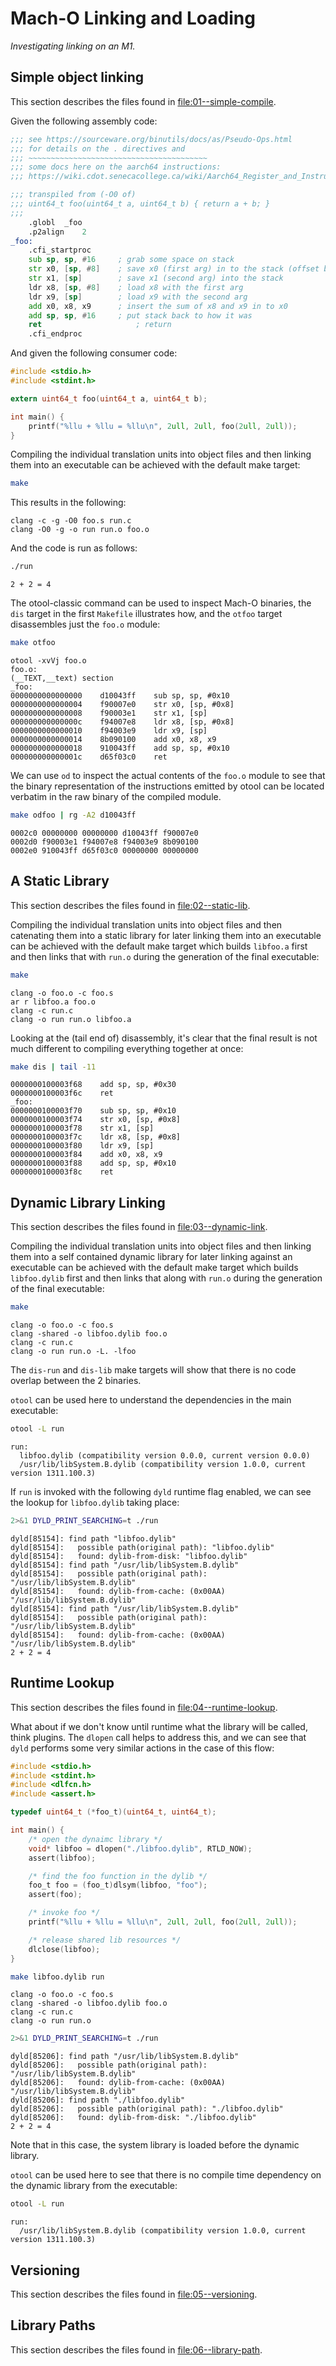 #+options: :toc t

* Mach-O Linking and Loading

/Investigating linking on an M1./

** Simple object linking
:PROPERTIES:
:header-args:sh: :dir 01--simple-compile
:END:

#+begin_src sh :exports none
  make clean
#+end_src

#+RESULTS:
: rm -f run *.o

This section describes the files found in [[file:01--simple-compile]].

Given the following assembly code:

#+BEGIN_SRC sh :wrap src asm :exports results :results verbatim
cat foo.s
#+END_SRC

#+RESULTS:
#+begin_src asm
;;; see https://sourceware.org/binutils/docs/as/Pseudo-Ops.html
;;; for details on the . directives and
;;; ~~~~~~~~~~~~~~~~~~~~~~~~~~~~~~~~~~~~~~~~
;;; some docs here on the aarch64 instructions:
;;; https://wiki.cdot.senecacollege.ca/wiki/Aarch64_Register_and_Instruction_Quick_Start

;;; transpiled from (-O0 of)
;;; uint64_t foo(uint64_t a, uint64_t b) { return a + b; }
;;;
	.globl	_foo
	.p2align	2
_foo:
	.cfi_startproc
	sub	sp, sp, #16     ; grab some space on stack
	str	x0, [sp, #8]    ; save x0 (first arg) in to the stack (offset by 8)
	str	x1, [sp]        ; save x1 (second arg) into the stack
	ldr	x8, [sp, #8]    ; load x8 with the first arg
	ldr	x9, [sp]        ; load x9 with the second arg
	add	x0, x8, x9      ; insert the sum of x8 and x9 in to x0
	add	sp, sp, #16     ; put stack back to how it was
	ret                     ; return
	.cfi_endproc
#+end_src

And given the following consumer code:

#+BEGIN_SRC sh :wrap src c :exports results :results verbatim
cat run.c
#+END_SRC

#+RESULTS:
#+begin_src c
#include <stdio.h>
#include <stdint.h>

extern uint64_t foo(uint64_t a, uint64_t b);

int main() {
    printf("%llu + %llu = %llu\n", 2ull, 2ull, foo(2ull, 2ull));
}
#+end_src

Compiling the individual translation units into object files and then
linking them into an executable can be achieved with the default make
target:

#+name: simple1
#+begin_src sh :results verbatim :exports both
  make
#+end_src

This results in the following:

#+call: simple1() :exports results

#+RESULTS:
: clang -c -g -O0 foo.s run.c
: clang -O0 -g -o run run.o foo.o

And the code is run as follows:

#+begin_src sh :results verbatim :exports both
  ./run
#+end_src

#+RESULTS:
: 2 + 2 = 4

The otool-classic command can be used to inspect Mach-O binaries, the
~dis~ target in the first ~Makefile~ illustrates how, and the ~otfoo~
target disassembles just the ~foo.o~ module:

#+begin_src sh :results verbatim :exports both
  make otfoo
#+end_src

#+RESULTS:
#+begin_example
otool -xvVj foo.o
foo.o:
(__TEXT,__text) section
_foo:
0000000000000000	d10043ff	sub	sp, sp, #0x10
0000000000000004	f90007e0	str	x0, [sp, #0x8]
0000000000000008	f90003e1	str	x1, [sp]
000000000000000c	f94007e8	ldr	x8, [sp, #0x8]
0000000000000010	f94003e9	ldr	x9, [sp]
0000000000000014	8b090100	add	x0, x8, x9
0000000000000018	910043ff	add	sp, sp, #0x10
000000000000001c	d65f03c0	ret
#+end_example

We can use ~od~ to inspect the actual contents of the ~foo.o~ module
to see that the binary representation of the instructions emitted by
otool can be located verbatim in the raw binary of the compiled
module.

#+begin_src sh :results verbatim :exports both
  make odfoo | rg -A2 d10043ff
#+end_src

#+RESULTS:
: 0002c0 00000000 00000000 d10043ff f90007e0
: 0002d0 f90003e1 f94007e8 f94003e9 8b090100
: 0002e0 910043ff d65f03c0 00000000 00000000

** A Static Library
:PROPERTIES:
:header-args:sh: :dir 02--static-lib
:END:

#+begin_src sh :exports none
  make clean
#+end_src

#+RESULTS:
: rm -f run *.o libfoo.a

This section describes the files found in [[file:02--static-lib]].

Compiling the individual translation units into object files and then
catenating them into a static library for later linking them into an
executable can be achieved with the default make target which builds
~libfoo.a~ first and then links that with ~run.o~ during the
generation of the final executable:

#+begin_src sh :results verbatim :exports both
  make
#+end_src

#+RESULTS:
: clang -o foo.o -c foo.s
: ar r libfoo.a foo.o
: clang -c run.c
: clang -o run run.o libfoo.a

Looking at the (tail end of) disassembly, it's clear that the final
result is not much different to compiling everything together at once:

#+begin_src sh :results verbatim :exports both
  make dis | tail -11
#+end_src

#+RESULTS:
#+begin_example
0000000100003f68	add	sp, sp, #0x30
0000000100003f6c	ret
_foo:
0000000100003f70	sub	sp, sp, #0x10
0000000100003f74	str	x0, [sp, #0x8]
0000000100003f78	str	x1, [sp]
0000000100003f7c	ldr	x8, [sp, #0x8]
0000000100003f80	ldr	x9, [sp]
0000000100003f84	add	x0, x8, x9
0000000100003f88	add	sp, sp, #0x10
0000000100003f8c	ret
#+end_example

** Dynamic Library Linking
:PROPERTIES:
:header-args:sh: :dir 03--dynamic-link
:END:

#+begin_src sh :exports none
  make clean
#+end_src

#+RESULTS:
: rm -f run *.o libfoo.dylib

This section describes the files found in [[file:03--dynamic-link]].

Compiling the individual translation units into object files and then
linking them into a self contained dynamic library for later linking
against an executable can be achieved with the default make target
which builds ~libfoo.dylib~ first and then links that along with
~run.o~ during the generation of the final executable:

#+begin_src sh :results verbatim :exports both
make
#+end_src

#+RESULTS:
: clang -o foo.o -c foo.s
: clang -shared -o libfoo.dylib foo.o
: clang -c run.c
: clang -o run run.o -L. -lfoo

The ~dis-run~ and ~dis-lib~ make targets will show that there is no
code overlap between the 2 binaries.

~otool~ can be used here to understand the dependencies in the main
executable:

#+begin_src sh :results verbatim :exports both
otool -L run
#+end_src

#+RESULTS:
: run:
: 	libfoo.dylib (compatibility version 0.0.0, current version 0.0.0)
: 	/usr/lib/libSystem.B.dylib (compatibility version 1.0.0, current version 1311.100.3)

If ~run~ is invoked with the following ~dyld~ runtime flag enabled, we
can see the lookup for ~libfoo.dylib~ taking place:

#+begin_src sh :results verbatim :exports both
2>&1 DYLD_PRINT_SEARCHING=t ./run
#+end_src

#+RESULTS:
#+begin_example
dyld[85154]: find path "libfoo.dylib"
dyld[85154]:   possible path(original path): "libfoo.dylib"
dyld[85154]:   found: dylib-from-disk: "libfoo.dylib"
dyld[85154]: find path "/usr/lib/libSystem.B.dylib"
dyld[85154]:   possible path(original path): "/usr/lib/libSystem.B.dylib"
dyld[85154]:   found: dylib-from-cache: (0x00AA) "/usr/lib/libSystem.B.dylib"
dyld[85154]: find path "/usr/lib/libSystem.B.dylib"
dyld[85154]:   possible path(original path): "/usr/lib/libSystem.B.dylib"
dyld[85154]:   found: dylib-from-cache: (0x00AA) "/usr/lib/libSystem.B.dylib"
2 + 2 = 4
#+end_example

** Runtime Lookup
:PROPERTIES:
:header-args:sh: :dir 04--runtime-lookup
:END:

#+begin_src sh :exports none
  make clean
#+end_src

#+RESULTS:
: rm -f run *.o libfoo.dylib

This section describes the files found in [[file:04--runtime-lookup]].

What about if we don't know until runtime what the library will be
called, think plugins.  The ~dlopen~ call helps to address this, and
we can see that ~dyld~ performs some very similar actions in the case
of this flow:

#+BEGIN_SRC sh :wrap src c :exports results :results verbatim
cat run.c
#+END_SRC

#+RESULTS:
#+begin_src c
#include <stdio.h>
#include <stdint.h>
#include <dlfcn.h>
#include <assert.h>

typedef uint64_t (*foo_t)(uint64_t, uint64_t);

int main() {
    /* open the dynaimc library */
    void* libfoo = dlopen("./libfoo.dylib", RTLD_NOW);
    assert(libfoo);

    /* find the foo function in the dylib */
    foo_t foo = (foo_t)dlsym(libfoo, "foo");
    assert(foo);

    /* invoke foo */
    printf("%llu + %llu = %llu\n", 2ull, 2ull, foo(2ull, 2ull));

    /* release shared lib resources */
    dlclose(libfoo);
}
#+end_src


#+begin_src sh :results verbatim :exports both
make libfoo.dylib run
#+end_src

#+RESULTS:
: clang -o foo.o -c foo.s
: clang -shared -o libfoo.dylib foo.o
: clang -c run.c
: clang -o run run.o

#+begin_src sh :results verbatim :exports both
2>&1 DYLD_PRINT_SEARCHING=t ./run
#+end_src

#+RESULTS:
: dyld[85206]: find path "/usr/lib/libSystem.B.dylib"
: dyld[85206]:   possible path(original path): "/usr/lib/libSystem.B.dylib"
: dyld[85206]:   found: dylib-from-cache: (0x00AA) "/usr/lib/libSystem.B.dylib"
: dyld[85206]: find path "./libfoo.dylib"
: dyld[85206]:   possible path(original path): "./libfoo.dylib"
: dyld[85206]:   found: dylib-from-disk: "./libfoo.dylib"
: 2 + 2 = 4

Note that in this case, the system library is loaded before the
dynamic library.

~otool~ can be used here to see that there is no compile time
dependency on the dynamic library from the executable:

#+begin_src sh :results verbatim :exports both
otool -L run
#+end_src

#+RESULTS:
: run:
: 	/usr/lib/libSystem.B.dylib (compatibility version 1.0.0, current version 1311.100.3)

** Versioning
:PROPERTIES:
:header-args:sh: :dir 05--versioning
:END:

#+begin_src sh :exports none
  make clean
#+end_src

#+RESULTS:
: rm -f run *.o *.dylib

This section describes the files found in [[file:05--versioning]].

** Library Paths
:PROPERTIES:
:header-args:sh: :dir 06--library-path
:END:

This section describes the files found in [[file:06--library-path]].
